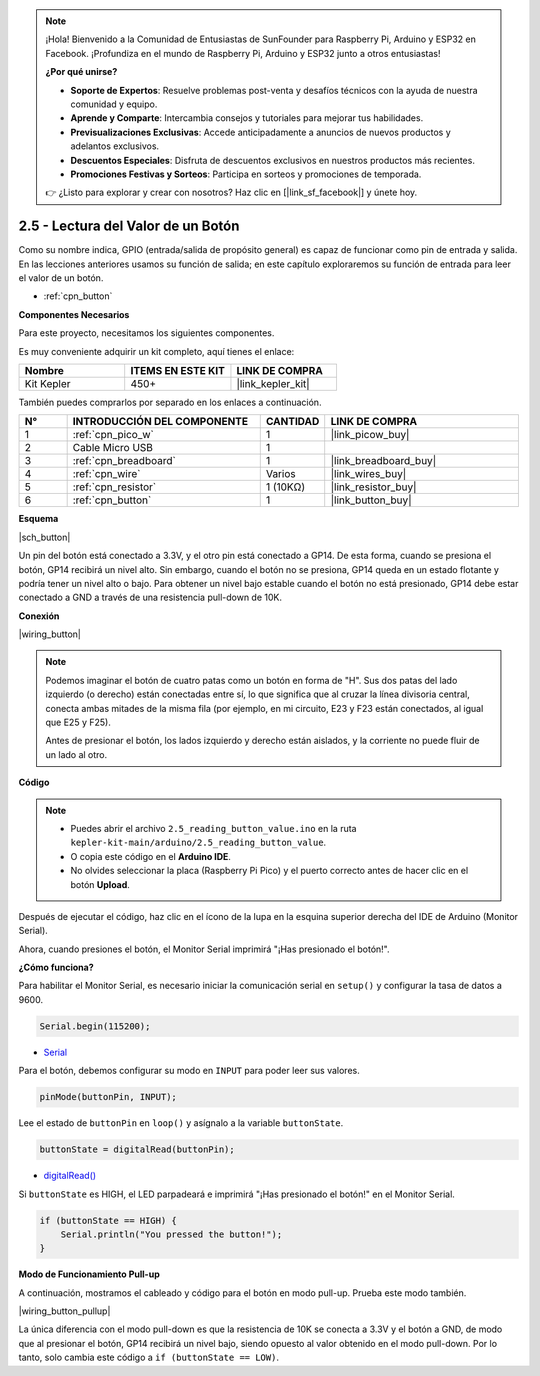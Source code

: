 .. note::

    ¡Hola! Bienvenido a la Comunidad de Entusiastas de SunFounder para Raspberry Pi, Arduino y ESP32 en Facebook. ¡Profundiza en el mundo de Raspberry Pi, Arduino y ESP32 junto a otros entusiastas!

    **¿Por qué unirse?**

    - **Soporte de Expertos**: Resuelve problemas post-venta y desafíos técnicos con la ayuda de nuestra comunidad y equipo.
    - **Aprende y Comparte**: Intercambia consejos y tutoriales para mejorar tus habilidades.
    - **Previsualizaciones Exclusivas**: Accede anticipadamente a anuncios de nuevos productos y adelantos exclusivos.
    - **Descuentos Especiales**: Disfruta de descuentos exclusivos en nuestros productos más recientes.
    - **Promociones Festivas y Sorteos**: Participa en sorteos y promociones de temporada.

    👉 ¿Listo para explorar y crear con nosotros? Haz clic en [|link_sf_facebook|] y únete hoy.

.. _ar_button:

2.5 - Lectura del Valor de un Botón
==============================================

Como su nombre indica, GPIO (entrada/salida de propósito general) es capaz de funcionar como pin de entrada y salida. 
En las lecciones anteriores usamos su función de salida; en este capítulo exploraremos su función de entrada para leer el valor de un botón.

* :ref:`cpn_button`

**Componentes Necesarios**

Para este proyecto, necesitamos los siguientes componentes.

Es muy conveniente adquirir un kit completo, aquí tienes el enlace:

.. list-table::
    :widths: 20 20 20
    :header-rows: 1

    *   - Nombre	
        - ITEMS EN ESTE KIT
        - LINK DE COMPRA
    *   - Kit Kepler	
        - 450+
        - |link_kepler_kit|

También puedes comprarlos por separado en los enlaces a continuación.

.. list-table::
    :widths: 5 20 5 20
    :header-rows: 1

    *   - N°
        - INTRODUCCIÓN DEL COMPONENTE	
        - CANTIDAD
        - LINK DE COMPRA

    *   - 1
        - :ref:`cpn_pico_w`
        - 1
        - |link_picow_buy|
    *   - 2
        - Cable Micro USB
        - 1
        - 
    *   - 3
        - :ref:`cpn_breadboard`
        - 1
        - |link_breadboard_buy|
    *   - 4
        - :ref:`cpn_wire`
        - Varios
        - |link_wires_buy|
    *   - 5
        - :ref:`cpn_resistor`
        - 1 (10KΩ)
        - |link_resistor_buy|
    *   - 6
        - :ref:`cpn_button`
        - 1
        - |link_button_buy|

**Esquema**

|sch_button|

Un pin del botón está conectado a 3.3V, y el otro pin está conectado a GP14. De esta forma, cuando se presiona el botón, GP14 recibirá un nivel alto. Sin embargo, cuando el botón no se presiona, GP14 queda en un estado flotante y podría tener un nivel alto o bajo. Para obtener un nivel bajo estable cuando el botón no está presionado, GP14 debe estar conectado a GND a través de una resistencia pull-down de 10K.

**Conexión**

|wiring_button|

.. note::
    Podemos imaginar el botón de cuatro patas como un botón en forma de "H". Sus dos patas del lado izquierdo (o derecho) están conectadas entre sí, lo que significa que al cruzar la línea divisoria central, conecta ambas mitades de la misma fila (por ejemplo, en mi circuito, E23 y F23 están conectados, al igual que E25 y F25).

    Antes de presionar el botón, los lados izquierdo y derecho están aislados, y la corriente no puede fluir de un lado al otro.


**Código**

.. note::

    * Puedes abrir el archivo ``2.5_reading_button_value.ino`` en la ruta ``kepler-kit-main/arduino/2.5_reading_button_value``.
    * O copia este código en el **Arduino IDE**.
    * No olvides seleccionar la placa (Raspberry Pi Pico) y el puerto correcto antes de hacer clic en el botón **Upload**.

.. raw:: html
    
    <iframe src=https://create.arduino.cc/editor/sunfounder01/6fcb7cac-e866-4a2d-8162-8e0c6fd17660/preview?embed style="height:510px;width:100%;margin:10px 0" frameborder=0></iframe>

Después de ejecutar el código, haz clic en el ícono de la lupa en la esquina superior derecha del IDE de Arduino (Monitor Serial).

.. image:: img/open_serial_monitor.png

Ahora, cuando presiones el botón, el Monitor Serial imprimirá "¡Has presionado el botón!".


**¿Cómo funciona?**

Para habilitar el Monitor Serial, es necesario iniciar la comunicación serial en ``setup()`` y configurar la tasa de datos a 9600.

.. code-block:: arduino

    Serial.begin(115200);

    
* `Serial <https://www.arduino.cc/reference/en/language/functions/communication/serial/>`_


Para el botón, debemos configurar su modo en ``INPUT`` para poder leer sus valores.

.. code-block:: arduino

    pinMode(buttonPin, INPUT);

Lee el estado de ``buttonPin`` en ``loop()`` y asígnalo a la variable ``buttonState``.

.. code-block:: arduino

    buttonState = digitalRead(buttonPin);
    
* `digitalRead() <https://www.arduino.cc/reference/en/language/functions/digital-io/digitalread/>`_


Si ``buttonState`` es HIGH, el LED parpadeará e imprimirá "¡Has presionado el botón!" en el Monitor Serial.

.. code-block:: arduino

    if (buttonState == HIGH) {
        Serial.println("You pressed the button!");
    }


**Modo de Funcionamiento Pull-up**

A continuación, mostramos el cableado y código para el botón en modo pull-up. Prueba este modo también.

|wiring_button_pullup|

.. 1. Conecta el pin 3V3 de la Pico W al bus positivo de la protoboard.
.. #. Inserta el botón en la protoboard, cruzando la línea divisoria central.
.. #. Conecta uno de los pines del botón al bus **negativo** (en mi caso, es el pin en la esquina superior derecha).
.. #. Conecta el otro pin (esquina superior izquierda o inferior izquierda) a GP14 con un cable de puente.
.. #. Usa una resistencia de 10K para conectar el pin en la esquina superior izquierda del botón al bus **positivo**.
.. #. Conecta el bus negativo de la protoboard al GND de la Pico.

La única diferencia con el modo pull-down es que la resistencia de 10K se conecta a 3.3V y el botón a GND, de modo que al presionar el botón, GP14 recibirá un nivel bajo, siendo opuesto al valor obtenido en el modo pull-down.
Por lo tanto, solo cambia este código a ``if (buttonState == LOW)``.

